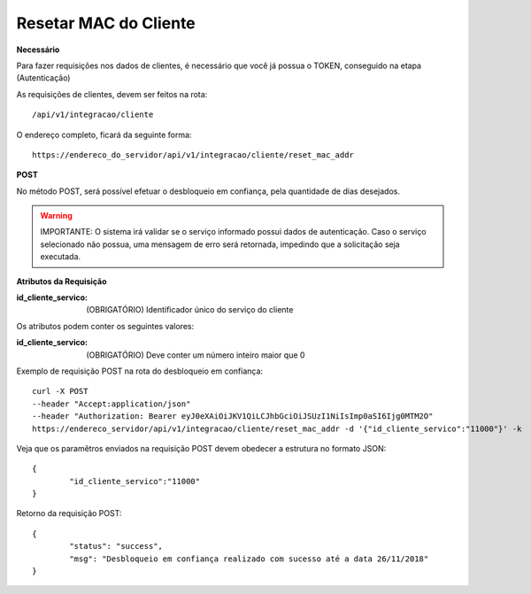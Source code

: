 Resetar MAC do Cliente
============

**Necessário**

Para fazer requisições nos dados de clientes, é necessário que você já possua o TOKEN, conseguido na etapa (Autenticação)

As requisições de clientes, devem ser feitos na rota::

	/api/v1/integracao/cliente

O endereço completo, ficará da seguinte forma::

	https://endereco_do_servidor/api/v1/integracao/cliente/reset_mac_addr

**POST**

No método POST, será possível efetuar o desbloqueio em confiança, pela quantidade de dias desejados.

.. warning::

	IMPORTANTE: O sistema irá validar se o serviço informado possui dados de autenticação. Caso o serviço selecionado não possua, uma mensagem de erro será retornada, impedindo que a solicitação seja executada.

**Atributos da Requisição**

:id_cliente_servico: (OBRIGATÓRIO) Identificador único do serviço do cliente

Os atributos podem conter os seguintes valores:

:id_cliente_servico: (OBRIGATÓRIO) Deve conter um número inteiro maior que 0

Exemplo de requisição POST na rota do desbloqueio em confiança::

	curl -X POST 
	--header "Accept:application/json"
	--header "Authorization: Bearer eyJ0eXAiOiJKV1QiLCJhbGciOiJSUzI1NiIsImp0aSI6Ijg0MTM2O"
	https://endereco_servidor/api/v1/integracao/cliente/reset_mac_addr -d '{"id_cliente_servico":"11000"}' -k

Veja que os paramêtros enviados na requisição POST devem obedecer a estrutura no formato JSON::

	{
		"id_cliente_servico":"11000"
	}

Retorno da requisição POST::

	{
		"status": "success",
		"msg": "Desbloqueio em confiança realizado com sucesso até a data 26/11/2018"
	}